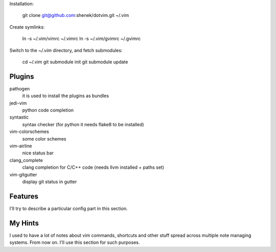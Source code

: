 Installation:

    git clone git@github.com:shenek/dotvim.git ~/.vim

Create symlinks:

    ln -s ~/.vim/vimrc ~/.vimrc
    ln -s ~/.vim/gvimrc ~/.gvimrc

Switch to the `~/.vim` directory, and fetch submodules:

    cd ~/.vim
    git submodule init
    git submodule update


Plugins
=======
pathogen
  it is used to install the plugins as bundles

jedi-vim
  python code completion

syntastic
  syntax checker (for python it needs flake8 to be installed)

vim-colorschemes
  some color schemes

vim-airline
  nice status bar

clang_complete
  clang completion for C/C++ code (needs llvm installed + paths set)

vim-gitgutter
  display git status in gutter

Features
========
I'll try to describe a particular config part in this section.

My Hints
========
I used to have a lot of notes about vim commands, shortcuts and other stuff spread across multiple note managing systems.
From now on. I'll use this section for such purposes.
